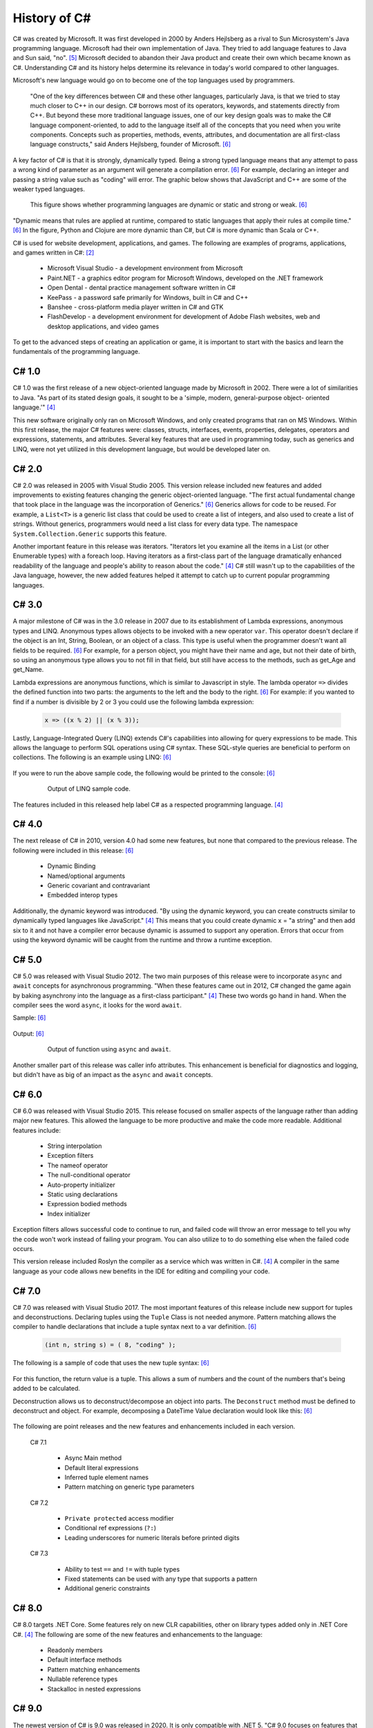 History of C#
=============

C# was created by Microsoft. It was first developed in 2000 by Anders Hejlsberg
as a rival to Sun Microsystem's Java programming language. Microsoft had their
own implementation of Java. They tried to add language features to Java and Sun
said, "no". [#f5]_ Microsoft decided to abandon their Java product and create their own
which became known as C#. Understanding C# and its history helps determine its
relevance in today's world compared to other languages.

Microsoft's new language would go on to become one of the top languages used
by programmers.

    "One of the key differences between C# and these other languages,
    particularly Java, is that we tried to stay much closer to C++ in our
    design. C# borrows most of its operators, keywords, and statements directly
    from C++. But beyond these more traditional language issues, one of our key
    design goals was to make the C# language component-oriented, to add to the
    language itself all of the concepts that you need when you write components.
    Concepts such as properties, methods, events, attributes, and documentation
    are all first-class language constructs," said Anders Hejlsberg, founder
    of Microsoft. [#f6]_

A key factor of C# is that it is strongly, dynamically typed. Being a strong
typed language means that any attempt to pass a wrong kind of parameter as an
argument will generate a compilation error. [#f6]_ For example, declaring an
integer and passing a string value such as "coding" will error. The graphic
below shows that JavaScript and C++ are some of the weaker typed
languages.

  .. figure:: dynamicStrong.png
    :width: 75%
    :align: center

    This figure shows whether programming languages are dynamic or static and
    strong or weak. [#f6]_

"Dynamic means that rules are applied at runtime, compared to static languages
that apply their rules at compile time." [#f6]_ In the figure, Python and Clojure
are more dynamic than C#, but C# is more dynamic than Scala or C++.

C# is used for website development, applications, and games. The following are
examples of programs, applications, and games written in C#: [#f2]_

    * Microsoft Visual Studio - a development environment from Microsoft
    * Paint.NET - a graphics editor program for Microsoft Windows, developed
      on the .NET framework
    * Open Dental - dental practice management software written in C#
    * KeePass - a password safe primarily for Windows, built in C# and C++
    * Banshee - cross-platform media player written in C# and GTK
    * FlashDevelop - a development environment for development of Adobe Flash
      websites, web and desktop applications, and video games

To get to the advanced steps of creating an application or game, it is
important to start with the basics and learn the fundamentals of the
programming language.

C# 1.0
""""""

C# 1.0 was the first release of a new object-oriented language made by
Microsoft in 2002. There were a lot of similarities to Java. "As part of its
stated design goals, it sought to be a 'simple, modern, general-purpose object-
oriented language.'" [#f4]_

This new software originally only ran on Microsoft Windows, and only created
programs that ran on MS Windows. Within this first release, the major C#
features were:
classes, structs, interfaces, events, properties, delegates, operators and
expressions, statements, and attributes. Several key features that are used in
programming today, such as generics and LINQ, were not yet utilized in this
development language, but would be developed later on.

C# 2.0
""""""

C# 2.0 was released in 2005 with Visual Studio 2005. This version release
included new features and added improvements to existing features changing the
generic object-oriented language. "The first actual fundamental change that
took place in the language was the incorporation of Generics." [#f6]_ Generics
allows for code to be reused. For example, a ``List<T>`` is a generic
list class that could be used to create a list of integers, and also used to
create a list of strings. Without generics, programmers would need a list class
for every data type. The namespace ``System.Collection.Generic`` supports
this feature.

Another important feature in this release was iterators. "Iterators let you
examine all the items in a List \(or other Enumerable types\) with a foreach
loop. Having iterators as a first-class part of the language dramatically
enhanced readability of the language and people's ability to reason about the
code."  [#f4]_ C# still wasn't up to the capabilities of the Java language,
however, the new added features helped it attempt to catch up to current
popular programming languages.

C# 3.0
""""""

A major milestone of C# was in the 3.0 release in 2007 due to its establishment
of Lambda expressions, anonymous types and LINQ. Anonymous types allows objects
to be invoked with a new operator ``var``. This operator doesn't declare if the
object is an Int, String, Boolean, or an object of a class. This type is useful
when the programmer doesn't want all fields to be required. [#f6]_ For example,
for a person object, you might have their name and age, but not their date of
birth, so using an anonymous type allows you to not fill in that field, but
still have access to the methods, such as get_Age and get_Name.

Lambda expressions are anonymous functions, which is similar to Javascript in
style. The lambda operator ``=>`` divides the defined function into two parts:
the arguments to the left and the body to the right. [#f6]_ For example: if you
wanted to find if a number is divisible by 2 or 3 you could use the following
lambda expression:

  .. code-block:: c#

    x => ((x % 2) || (x % 3));

  ..

Lastly, Language-Integrated Query (LINQ) extends C#'s capabilities into
allowing for query expressions to be made. This allows the language to perform
SQL operations using C# syntax. These SQL-style queries are beneficial to
perform on collections. The following is an example using LINQ: [#f6]_

  .. code-block:: c#
     :linenos:

      // generate a few numbers
      var numbers = Enumerable.Range(50, 200);
      // use of LINQ to filter
      var selected = from n in numbers
        where n % 3 == 0 && n % 7 == 0
        select n;
      Console.WriteLine("Numbers divisible by 3 and 7 \n\r");
      // Now we use a lambda (Action) to print out results
      selected.ToList().ForEach(n => Console.WriteLine("Selected: {0} ", n));

If you were to run the above sample code, the following would be printed to the
console: [#f6]_

  .. figure:: linq_output.png
    :width: 300

    Output of LINQ sample code.

The features included in this released help label C# as a respected programming
language. [#f4]_

C# 4.0
""""""

The next release of C# in 2010, version 4.0 had some new
features, but none that compared to the previous release. The following
were included in this release: [#f6]_

 * Dynamic Binding
 * Named/optional arguments
 * Generic covariant and contravariant
 * Embedded interop types

Additionally, the dynamic keyword was introduced. "By using the dynamic keyword,
you can create constructs similar to dynamically typed languages like
JavaScript." [#f4]_  This means that you could create dynamic x = "a string" and
then add six to it and not have a compiler error because dynamic is assumed to
support any operation. Errors that occur from using the keyword dynamic will
be caught from the runtime and throw a runtime exception.

C# 5.0
""""""

C# 5.0 was released with Visual Studio 2012. The two main purposes of this
release were to incorporate ``async`` and ``await`` concepts for asynchronous
programming. "When these features came out in 2012, C# changed the game again
by baking asynchrony into the language as a first-class participant." [#f4]_
These two words go hand in hand. When the compiler sees the word ``async``, it
looks for the word ``await``.

Sample: [#f6]_

  .. code-block:: c#
    :linenos:
    :emphasize-lines: 9, 12

      static void Main(string[] args)
      {
        Console.WriteLine("SlowMethod started at...{0}",
          DateTime.Now.ToLongTimeString());
        SlowMethod();
        Console.WriteLine("Awaiting for SlowMethod...");
        Console.ReadLine();
      }
      static async Task SlowMethod()
      {
        // Simulation of slow method "Sleeping" the thread for 3 secs.
        await Task.Run(new Action(() => System.Threading.Thread.Sleep(3000)));
        Console.WriteLine("Finished at: {0}",
          DateTime.Now.ToLongTimeString());
        return;
      }

Output: [#f6]_

  .. figure:: awaitOutput.png
    :width: 75%

    Output of function using ``async`` and ``await``.

Another smaller part of this release was caller info attributes. This
enhancement is beneficial for diagnostics and logging, but didn't have as big
of an impact as the ``async`` and ``await`` concepts.

C# 6.0
""""""

C# 6.0 was released with Visual Studio 2015. This release focused on smaller
aspects of the language rather than adding major new features. This allowed
the language to be more productive and make the code more readable. Additional
features include:

  * String interpolation
  * Exception filters
  * The nameof operator
  * The null-conditional operator
  * Auto-property initializer
  * Static using declarations
  * Expression bodied methods
  * Index initializer

Exception filters allows successful code to continue to run, and failed code
will throw an error message to tell you why the code won't work instead of
failing your program. You can also utilize to to do something else when the
failed code occurs.

This version release included Roslyn the compiler as a service which was written
in C#. [#f4]_ A compiler in the same language as your code allows new benefits
in the IDE for editing and compiling your code.

C# 7.0
""""""

C# 7.0 was released with Visual Studio 2017. The most important features of
this release include new support for tuples and deconstructions. Declaring tuples
using the ``Tuple`` Class is not needed anymore. Pattern matching allows the
compiler to handle declarations that include a tuple syntax next to a var
definition. [#f6]_

  .. code-block:: c#

    (int n, string s) = ( 8, "coding" );

The following is a sample of code that uses the new tuple syntax: [#f6]_

  .. code-block:: c#
    :linenos:

      static (int sum, int count) ProcessArray(List numbers)
      {
        var result = (sum:0 , count:0);
        numbers.ForEach(n =>
        {
          result.count++;
          result.sum += n;
        });
        return result;
      }

For this function, the return value is a tuple. This allows a sum of numbers
and the count of the numbers that's being added to be calculated.

Deconstruction allows us to deconstruct/decompose an object into parts. The
``Deconstruct`` method must be defined to deconstruct and object. For example,
decomposing a DateTime Value declaration would look like this: [#f6]_

  .. code-block:: c#
    :linenos:

      static void Deconstruct(this DateTime dt, out int hour, out int minute, out int second)
      {
        hour = dt.Hour;
        minute = dt.Minute;
        second = dt.Second;
      }

The following are point releases and the new features and enhancements
included in each version.

  C# 7.1

    * Async Main method
    * Default literal expressions
    * Inferred tuple element names
    * Pattern matching on generic type parameters

  C# 7.2

    * ``Private protected`` access modifier
    * Conditional ref expressions (``?:``)
    * Leading underscores for numeric literals before printed digits

  C# 7.3

    * Ability to test ``==`` and ``!=`` with tuple types
    * Fixed statements can be used with any type that supports a pattern
    * Additional generic constraints

C# 8.0
""""""

C# 8.0 targets .NET Core. Some features rely on new CLR capabilities, other on
library types added only in .NET Core C#. [#f4]_ The following are some of
the new features and enhancements to the language:

  * Readonly members
  * Default interface methods
  * Pattern matching enhancements
  * Nullable reference types
  * Stackalloc in nested expressions

C# 9.0
""""""

The newest version of C# is 9.0 was released in 2020. It is
only compatible with .NET 5. "C# 9.0 focuses on features that support native
cloud applications, modern software engineering practices, and more concise
readable code. The biggest new features within this release are:

  * Top-level statements
  * Record types
  * Init-only setters
  * Enhancements to pattern matching
  * Function pointers

Top-level Statements
~~~~~~~~~~~~~~~~~~~~
Top-level statements was included in this release to reduce irrelevant code.
The previous version of a simple "Hello world!" program would be the following: [#f8]_

  .. code-block:: c#
    :linenos:

      using System;
      namespace HelloWorld
      {
        class Program
        {
          static void Main(string[] args)
          {
            Console.WriteLine("Hello World!");
          }
        }
      }

With the new release, this code would be simplified to:

  .. code-block:: c#

    using System;
    Console.WriteLine("Hello World!");

Only code that performs that action required is necessary with the new top-level
statements. These replace the ``Main`` function in programs. There can only be
one top-level function within the program, like the ``Main`` function. If two
statements are included, the compiler will send an error.

Record Types
~~~~~~~~~~~~

Records provide a type declaration for an immutable reference type that uses
value semantics for equality. [#f8]_

  .. code-block:: c#
    :linenos:
    :emphasize-lines: 5

       public record Bank
       {
         public int AccountNum {get; init; }
         public string AccountName {get; init;}
         public Person(int num, string name) => (num, name) = (AccountNum, AccountNum);
       }

In this example, a Book type is created with two read-only properties
``AccountNum`` and ``AccountName``. The properties cannot be modified once it is
created which makes it immutable. To update a record, an existing object can be
copied and a new object can be created. Inheritance is supported by Records by
the following code:

  .. code-block:: c#
    :linenos:
    :emphasize-lines: 1,4,5

      public record SavingsAccount : Account
      {
        public int InterestRate { get; init}
        public SavingsAccount(int num, string name, int interest) : base
          (num, name) => InterestRate = interest;
      }

When a record type is defined, the compiler incorporates several other
methods: [#f8]_

  * Methods for value-based equality comparisons
  * Override for ``GetHashCode``
  * ``Copy`` and ``Clone`` members
  * ``PrintMembers`` and ``ToString``
  * ``Deconstruct`` method

With record notion, objects are more like values and classes are enhanced to
have value like behavior rather than encapsulated identified entity. [#f9]_
Expressing record objects that are strings is easier. A record that is a
string type can be expressed using the following code to print out all its
attributes.

  .. code-block:: c#

    Console.WriteLine(person);

Init-only Setters
~~~~~~~~~~~~~~~~~

C# 9.0 allows you to create ``init`` accessors instead of ``set`` accessors.
This is like records where once it is set, the properties are read-only.

Example: [#f8]_

  .. code-block:: c#
    :linenos:
    :emphasize-lines: 3,4

      public struct Point
      {
        public double X {get; init;}
        public double Y {get; init;}
        public double Distance => Math.Sqrt(X * X + Y * Y);
      }

This example code can be initialized, but then cannot be modified until the
program has been run and completed.

  .. code-block:: c#
    :linenos:

      var pt = new Point { X = 3, Y = 4};
      // pt.X = 7; this would fail
      Console.WriteLine(pt.Distance);


Comparing C# to Other Languages
"""""""""""""""""""""""""""""""

C# was developed based with similar characteristics to Java in its first
release. Consider the following "Hello world!" example to see how the current
version of C# compares to other coding languages.

C#
~~

  .. code-block:: C#
    :linenos:

      namespace HelloWorld
      {
        class Hello {
          static void Main(string[] args)
          {
            System.Console.WriteLine("Hello World!");
          }
        }
      }

Java
~~~~

  .. code-block:: java
    :linenos:

      class HelloWorld {
        public static void main(String[] args) {
          System.out.println("Hello, World!");
        }
      }

Python
~~~~~~

  .. code-block:: python
    :linenos:

      print("Hello, World!)

C
~
  .. code-block:: c
    :linenos:

      #include <stdio.h>
      int main() {
        // printf() displays the string inside quotation
        printf("Hello, World!");
        return 0;
      }

Modern C#
"""""""""

C# is one of the top programming languages in the world today. As of 2017, 31%
of all developers were using C# regularly [#f2]_ and it is ranked 5th on the
Tiobe index behind C, Java, Python, and C++. [#f1]_

StackOverflow, a popular website for coding help, was built in C#. It also marks
C# as #4 in top tags and has over 1,466,151 questions asked. [#f7]_ Other
companies that use C# include: [#f3]_

    * JPMorgan Chase
    * FM Global
    * Salesforce
    * MUFG
    * Fiserv

Being one of the top languages, there are also thousands of job applications
that include the C# keyword in their job description on LinkedIn.

  .. figure:: jobSearchResults.png
    :width: 75%

    Figure taken from LinkedIn search results.
  ..

The possibilities of C# are endless. The language will continue to evolve as the
years go on and will remain prevalent in the coding world. Whether looking to
learn a new coding language or looking for a new job, C# shows opportunities
for people who are interested.



.. [#f1] C# Programming Language. TIOBE - The Software Quality Company.
         https://www.tiobe.com/tiobe-index/csharp/
.. [#f2] Everything you need to know about C#. Pluralsight.
         https://www.pluralsight.com/blog/software-development/everything-you-need-to-know-about-c-
.. [#f3] HG Insights (2021, March 2). Companies Using C#, Market Share,
         Customers and Competitors. https://discovery.hgdata.com/product/c-sharp
.. [#f4] Microsoft Contributors (2020, April 8). The History of C#. Microsoft.
         https://docs.microsoft.com/en-us/dotnet/csharp/whats-new/csharp-version-history
.. [#f5] Mkhitaryan, Armina. (2017, October 13). Why is C# Among The Most
         Popular Programming Languages in The World? Medium.
.. [#f6] Posadas, Marino (2016). Mastering C# and .NET Framework. Packt
         Publishing.
.. [#f7] Tags. (n.d.). Stack Overflow. https://stackoverflow.com/tags
.. [#f8] Wagner, Bill (2020). Introducing C# 9.0. CODE Focus Magazine.
            https://www.codemag.com/Article/2010032/Introducing-C
.. [#f9] dotNET. (2020, November 12). What’s New in C#?
        https://www.youtube.com/watch?v=x3kWzPKoRXc&list=PLdo4fOcmZ0oVWop1HEOml\
        2OdqbDs6IlcI&index=6

